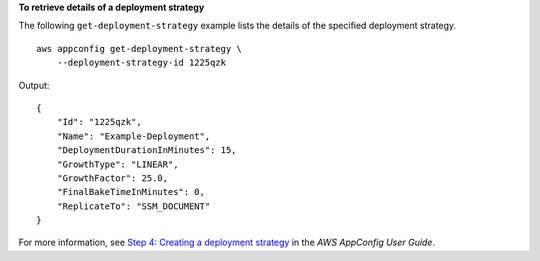 **To retrieve details of a deployment strategy**

The following ``get-deployment-strategy`` example lists the details of the specified deployment strategy. ::

    aws appconfig get-deployment-strategy \
        --deployment-strategy-id 1225qzk

Output::

    {
        "Id": "1225qzk",
        "Name": "Example-Deployment",
        "DeploymentDurationInMinutes": 15,
        "GrowthType": "LINEAR",
        "GrowthFactor": 25.0,
        "FinalBakeTimeInMinutes": 0,
        "ReplicateTo": "SSM_DOCUMENT"
    }

For more information, see `Step 4: Creating a deployment strategy <https://docs.aws.amazon.com/appconfig/latest/userguide/appconfig-creating-deployment-strategy.html>`__ in the *AWS AppConfig User Guide*.